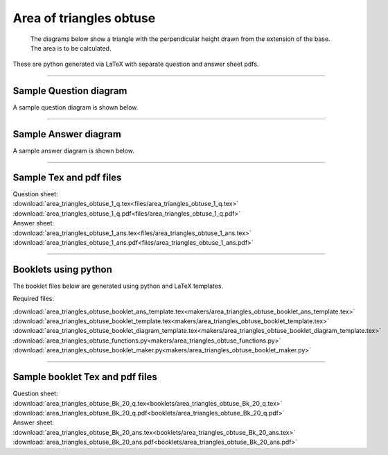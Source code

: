 ====================================================
Area of triangles obtuse
====================================================

 The diagrams below show a triangle with the perpendicular height drawn from the extension of the base. The area is to be calculated.
| These are python generated via LaTeX with separate question and answer sheet pdfs.

----

Sample Question diagram
-----------------------------

| A sample question diagram is shown below.

.. image:: files/area_triangles_obtuse_1_q.png
    :width: 600

----

Sample Answer diagram
----------------------------

| A sample answer diagram is shown below.

.. image:: files/area_triangles_obtuse_1_ans.png
    :width: 600

----

Sample Tex and pdf files
--------------------------------

| Question sheet:
| :download:`area_triangles_obtuse_1_q.tex<files/area_triangles_obtuse_1_q.tex>`
| :download:`area_triangles_obtuse_1_q.pdf<files/area_triangles_obtuse_1_q.pdf>`

| Answer sheet:
| :download:`area_triangles_obtuse_1_ans.tex<files/area_triangles_obtuse_1_ans.tex>`
| :download:`area_triangles_obtuse_1_ans.pdf<files/area_triangles_obtuse_1_ans.pdf>`

-----

Booklets using python
-----------------------------

| The booklet files below are generated using python and LaTeX templates.

Required files:

| :download:`area_triangles_obtuse_booklet_ans_template.tex<makers/area_triangles_obtuse_booklet_ans_template.tex>`
| :download:`area_triangles_obtuse_booklet_template.tex<makers/area_triangles_obtuse_booklet_template.tex>`
| :download:`area_triangles_obtuse_booklet_diagram_template.tex<makers/area_triangles_obtuse_booklet_diagram_template.tex>`

| :download:`area_triangles_obtuse_functions.py<makers/area_triangles_obtuse_functions.py>`
| :download:`area_triangles_obtuse_booklet_maker.py<makers/area_triangles_obtuse_booklet_maker.py>`


----

Sample booklet Tex and pdf files
-------------------------------------

| Question sheet:
| :download:`area_triangles_obtuse_Bk_20_q.tex<booklets/area_triangles_obtuse_Bk_20_q.tex>`
| :download:`area_triangles_obtuse_Bk_20_q.pdf<booklets/area_triangles_obtuse_Bk_20_q.pdf>`

| Answer sheet:
| :download:`area_triangles_obtuse_Bk_20_ans.tex<booklets/area_triangles_obtuse_Bk_20_ans.tex>`
| :download:`area_triangles_obtuse_Bk_20_ans.pdf<booklets/area_triangles_obtuse_Bk_20_ans.pdf>`

